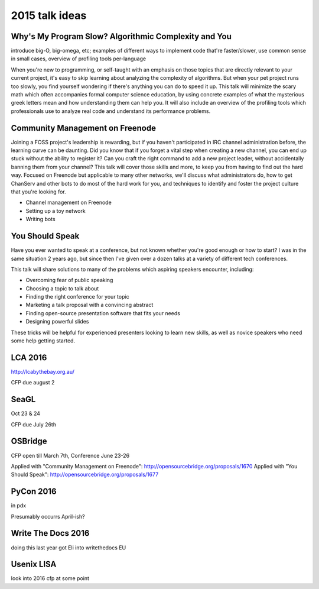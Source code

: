 2015 talk ideas
===============

Why's My Program Slow? Algorithmic Complexity and You
-----------------------------------------------------

introduce big-O, big-omega, etc; examples of different ways to implement code
that're faster/slower, use common sense in small cases, overview of profiling
tools per-language


When you're new to programming, or self-taught with an emphasis on those topics
that are directly relevant to your current project, it's easy to skip learning
about analyzing the complexity of algorithms.  But when your pet project runs
too slowly, you find yourself wondering if there's anything you can do to speed
it up. This talk will minimize the scary math which often accompanies formal
computer science education, by using concrete examples of what the mysterious
greek letters mean and how understanding them can help you. It will also
include an overview of the profiling tools which professionals use to analyze
real code and understand its performance problems.  

Community Management on Freenode
--------------------------------


Joining a FOSS project's leadership is rewarding, but if you haven't
participated in IRC channel administration before, the learning curve can be
daunting. Did you know that if you forget a vital step when creating a new
channel, you can end up stuck without the ability to register it? Can you
craft the right command to add a new project leader, without accidentally
banning them from your channel? This talk will cover those skills and more, to
keep you from having to find out the hard way. Focused on Freenode but
applicable to many other networks, we'll discuss what administrators do, how
to get ChanServ and other bots to do most of the hard work for you, and
techniques to identify and foster the project culture that you're looking for.   


* Channel management on Freenode
* Setting up a toy network
* Writing bots

You Should Speak
----------------

Have you ever wanted to speak at a conference, but not known whether you're
good enough or how to start? I was in the same situation 2 years ago, but
since then I've given over a dozen talks at a variety of different tech
conferences.   

This talk will share solutions to many of the problems which aspiring speakers
encounter, including:  

* Overcoming fear of public speaking
* Choosing a topic to talk about
* Finding the right conference for your topic
* Marketing a talk proposal with a convincing abstract
* Finding open-source presentation software that fits your needs
* Designing powerful slides

These tricks will be helpful for experienced presenters looking to learn new
skills, as well as novice speakers who need some help getting started.  

LCA 2016
--------

http://lcabythebay.org.au/ 

CFP due august 2 

SeaGL
-----

Oct 23 & 24

CFP due July 26th


OSBridge
--------

CFP open till March 7th, Conference June 23-26

Applied with "Community Management on Freenode": http://opensourcebridge.org/proposals/1670
Applied with "You Should Speak": http://opensourcebridge.org/proposals/1677

PyCon 2016
----------

in pdx

Presumably occurrs April-ish?

Write The Docs 2016
-------------------

doing this last year got Eli into writethedocs EU

Usenix LISA
-----------

look into 2016 cfp at some point

.. author:: default
.. categories:: none
.. tags:: none
.. comments::
